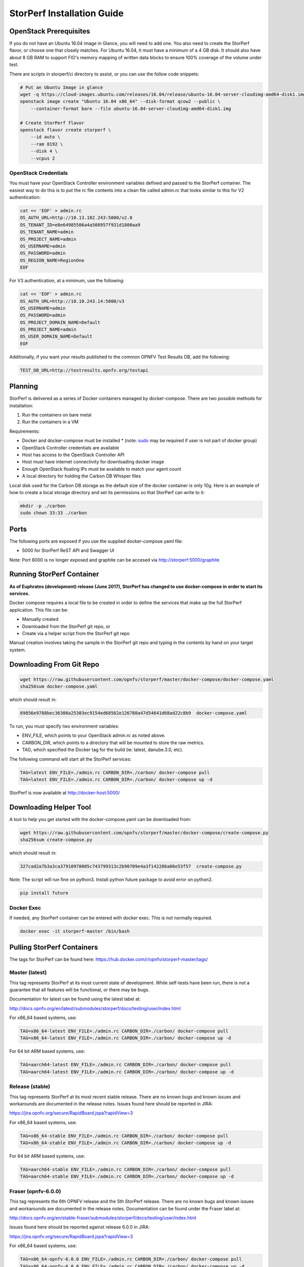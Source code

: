 .. This work is licensed under a Creative Commons Attribution 4.0 International License.
.. http://creativecommons.org/licenses/by/4.0
.. (c) OPNFV, Dell EMC and others.

===========================
StorPerf Installation Guide
===========================

OpenStack Prerequisites
===========================
If you do not have an Ubuntu 16.04 image in Glance, you will need to add one.
You also need to create the StorPerf flavor, or choose one that closely
matches.  For Ubuntu 16.04, it must have a minimum of a 4 GB disk.  It should
also have about 8 GB RAM to support FIO's memory mapping of written data blocks
to ensure 100% coverage of the volume under test.

There are scripts in storperf/ci directory to assist, or you can use the follow
code snippets:

.. code-block:: bash

    # Put an Ubuntu Image in glance
    wget -q https://cloud-images.ubuntu.com/releases/16.04/release/ubuntu-16.04-server-cloudimg-amd64-disk1.img
    openstack image create "Ubuntu 16.04 x86_64" --disk-format qcow2 --public \
        --container-format bare --file ubuntu-16.04-server-cloudimg-amd64-disk1.img

    # Create StorPerf flavor
    openstack flavor create storperf \
        --id auto \
        --ram 8192 \
        --disk 4 \
        --vcpus 2

OpenStack Credentials
~~~~~~~~~~~~~~~~~~~~~

You must have your OpenStack Controller environment variables defined and passed to
the StorPerf container. The easiest way to do this is to put the rc file contents
into a clean file called admin.rc that looks similar to this for V2 authentication:

.. code-block:: console

   cat << 'EOF' > admin.rc
   OS_AUTH_URL=http://10.13.182.243:5000/v2.0
   OS_TENANT_ID=e8e64985506a4a508957f931d1800aa9
   OS_TENANT_NAME=admin
   OS_PROJECT_NAME=admin
   OS_USERNAME=admin
   OS_PASSWORD=admin
   OS_REGION_NAME=RegionOne
   EOF

For V3 authentication, at a minimum, use the following:

.. code-block:: console

   cat << 'EOF' > admin.rc
   OS_AUTH_URL=http://10.10.243.14:5000/v3
   OS_USERNAME=admin
   OS_PASSWORD=admin
   OS_PROJECT_DOMAIN_NAME=Default
   OS_PROJECT_NAME=admin
   OS_USER_DOMAIN_NAME=Default
   EOF


Additionally, if you want your results published to the common OPNFV Test Results
DB, add the following:

.. code-block:: console

    TEST_DB_URL=http://testresults.opnfv.org/testapi


Planning
========

StorPerf is delivered as a series of Docker containers managed by
docker-compose.  There are two possible methods for installation:

#. Run the containers on bare metal
#. Run the containers in a VM

Requirements:

* Docker and docker-compose must be installed
  * (note: sudo_ may be required if user is not part of docker group)
* OpenStack Controller credentials are available
* Host has access to the OpenStack Controller API
* Host must have internet connectivity for downloading docker image
* Enough OpenStack floating IPs must be available to match your agent count
* A local directory for holding the Carbon DB Whisper files

Local disk used for the Carbon DB storage as the default size of the docker
container is only 10g. Here is an example of how to create a local storage
directory and set its permissions so that StorPerf can write to it:

.. code-block:: console

    mkdir -p ./carbon
    sudo chown 33:33 ./carbon


.. _sudo: https://docs.docker.com/engine/reference/run/#general-form

Ports
=====

The following ports are exposed if you use the supplied docker-compose.yaml
file:

* 5000 for StorPerf ReST API and Swagger UI

Note: Port 8000 is no longer exposed and graphite can be accesed via
http://storperf:5000/graphite

Running StorPerf Container
==========================

**As of Euphrates (development) release (June 2017), StorPerf has
changed to use docker-compose in order to start its services.**

Docker compose requires a local file to be created in order to define the
services that make up the full StorPerf application.  This file can be:

* Manually created
* Downloaded from the StorPerf git repo, or
* Create via a helper script from the StorPerf git repo

Manual creation involves taking the sample in the StorPerf git repo and typing
in the contents by hand on your target system.

Downloading From Git Repo
=========================

.. code-block:: console

     wget https://raw.githubusercontent.com/opnfv/storperf/master/docker-compose/docker-compose.yaml
     sha256sum docker-compose.yaml

which should result in:

.. code-block:: console

    69856e9788bec36308a25303ec9154ed68562e126788a47d54641d68ad22c8b9  docker-compose.yaml

To run, you must specify two environment variables:

* ENV_FILE, which points to your OpenStack admin.rc as noted above.
* CARBON_DIR, which points to a directory that will be mounted to store the raw metrics.
* TAG, which specified the Docker tag for the build (ie: latest, danube.3.0, etc).

The following command will start all the StorPerf services:

.. code-block:: console

     TAG=latest ENV_FILE=./admin.rc CARBON_DIR=./carbon/ docker-compose pull
     TAG=latest ENV_FILE=./admin.rc CARBON_DIR=./carbon/ docker-compose up -d

StorPerf is now available at http://docker-host:5000/


Downloading Helper Tool
=======================

A tool to help you get started with the docker-compose.yaml can be downloaded
from:

.. code-block:: console

     wget https://raw.githubusercontent.com/opnfv/storperf/master/docker-compose/create-compose.py
     sha256sum create-compose.py

which should result in:

.. code-block:: console

     327cad2a7b3a3ca37910978005c743799313c2b90709e4a3f142286a06e53f57  create-compose.py

Note: The script will run fine on python3. Install python future package to avoid error on python2.

.. code-block:: console

     pip install future


Docker Exec
~~~~~~~~~~~

If needed, any StorPerf container can be entered with docker exec.  This is not normally
required.

.. code-block:: console

    docker exec -it storperf-master /bin/bash



Pulling StorPerf Containers
===========================

The tags for StorPerf can be found here: https://hub.docker.com/r/opnfv/storperf-master/tags/

Master (latest)
~~~~~~~~~~~~~~~

This tag represents  StorPerf at its most current state of development.  While
self-tests have been run, there is not a guarantee that all features will be
functional, or there may be bugs.

Documentation for latest can be found using the latest label at:

http://docs.opnfv.org/en/latest/submodules/storperf/docs/testing/user/index.html

For x86_64 based systems, use:

.. code-block:: console

    TAG=x86_64-latest ENV_FILE=./admin.rc CARBON_DIR=./carbon/ docker-compose pull
    TAG=x86_64-latest ENV_FILE=./admin.rc CARBON_DIR=./carbon/ docker-compose up -d

For 64 bit ARM based systems, use:

.. code-block:: console

    TAG=aarch64-latest ENV_FILE=./admin.rc CARBON_DIR=./carbon/ docker-compose pull
    TAG=aarch64-latest ENV_FILE=./admin.rc CARBON_DIR=./carbon/ docker-compose up -d


Release (stable)
~~~~~~~~~~~~~~~~

This tag represents StorPerf at its most recent stable release.  There are
no known bugs and known issues and workarounds are documented in the release
notes.  Issues found here should be reported in JIRA:

https://jira.opnfv.org/secure/RapidBoard.jspa?rapidView=3

For x86_64 based systems, use:

.. code-block:: console

    TAG=x86_64-stable ENV_FILE=./admin.rc CARBON_DIR=./carbon/ docker-compose pull
    TAG=x86_64-stable ENV_FILE=./admin.rc CARBON_DIR=./carbon/ docker-compose up -d

For 64 bit ARM based systems, use:

.. code-block:: console

    TAG=aarch64-stable ENV_FILE=./admin.rc CARBON_DIR=./carbon/ docker-compose pull
    TAG=aarch64-stable ENV_FILE=./admin.rc CARBON_DIR=./carbon/ docker-compose up -d



Fraser (opnfv-6.0.0)
~~~~~~~~~~~~~~~~~~

This tag represents the 6th OPNFV release and the 5th StorPerf release.  There
are no known bugs and known issues and workarounds are documented in the release
notes.  Documentation can be found under the Fraser label at:

http://docs.opnfv.org/en/stable-fraser/submodules/storperf/docs/testing/user/index.html

Issues found here should be reported against release 6.0.0 in JIRA:

https://jira.opnfv.org/secure/RapidBoard.jspa?rapidView=3

For x86_64 based systems, use:

.. code-block:: console

    TAG=x86_64-opnfv-6.0.0 ENV_FILE=./admin.rc CARBON_DIR=./carbon/ docker-compose pull
    TAG=x86_64-opnfv-6.0.0 ENV_FILE=./admin.rc CARBON_DIR=./carbon/ docker-compose up -d

For 64 bit ARM based systems, use:

.. code-block:: console

    TAG=aarch64-opnfv-6.0.0 ENV_FILE=./admin.rc CARBON_DIR=./carbon/ docker-compose pull
    TAG=aarch64-opnfv-6.0.0 ENV_FILE=./admin.rc CARBON_DIR=./carbon/ docker-compose up -d



Euphrates (opnfv-5.0.0)
~~~~~~~~~~~~~~~~~

This tag represents the 5th OPNFV release and the 4th StorPerf release.  There
are no known bugs and known issues and workarounds are documented in the release
notes.  Documentation can be found under the Euphrates label at:

http://docs.opnfv.org/en/stable-euphrates/submodules/storperf/docs/testing/user/index.html

Issues found here should be reported against release 6.0.0 in JIRA:

https://jira.opnfv.org/secure/RapidBoard.jspa?rapidView=3

For x86_64 based systems, use:

.. code-block:: console

    TAG=x86_64-opnfv-6.0.0 ENV_FILE=./admin.rc CARBON_DIR=./carbon/ docker-compose pull
    TAG=x86_64-opnfv-6.0.0 ENV_FILE=./admin.rc CARBON_DIR=./carbon/ docker-compose up -d

For 64 bit ARM based systems, use:

.. code-block:: console

    TAG=aarch64-opnfv-6.0.0 ENV_FILE=./admin.rc CARBON_DIR=./carbon/ docker-compose pull
    TAG=aarch64-opnfv-6.0.0 ENV_FILE=./admin.rc CARBON_DIR=./carbon/ docker-compose up -d
